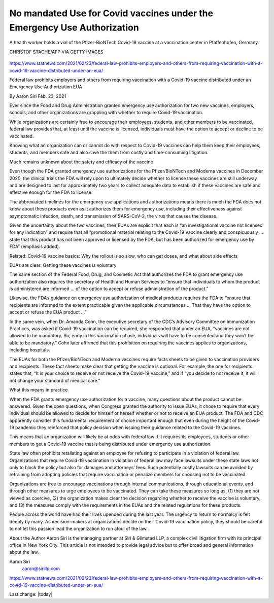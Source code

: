 No mandated Use for Covid vaccines under the Emergency Use Authorization
===========================================================================

.. contents::
  :local:


.. figure:: /assets/Vaccines/Pfizer/Pfizer-GettyImages-1230530059-768x432.jpg
  :align: center
  :width: 80 %
  
  A health worker holds a vial of the Pfizer-BioNTech Covid-19 vaccine at a vaccination center in Pfaffenhofen, Germany.

  CHRISTOF STACHE/AFP VIA GETTY IMAGES

https://www.statnews.com/2021/02/23/federal-law-prohibits-employers-and-others-from-requiring-vaccination-with-a-covid-19-vaccine-distributed-under-an-eua/

Federal law prohibits employers and others from requiring vaccination with a Covid-19 vaccine distributed under an Emergency Use Authorization EUA

By Aaron Siri Feb. 23, 2021

Ever since the Food and Drug Administration granted emergency use authorization for two new vaccines, employers, schools, and other organizations are grappling with whether to require Covid-19 vaccination.

While organizations are certainly free to encourage their employees, students, and other members to be vaccinated, federal law provides that, at least until the vaccine is licensed, individuals must have the option to accept or decline to be vaccinated.

Knowing what an organization can or cannot do with respect to Covid-19 vaccines can help them keep their employees, students, and members safe and also save the them from costly and time-consuming litigation.

Much remains unknown about the safety and efficacy of the vaccine

Even though the FDA granted emergency use authorizations for the Pfizer/BioNTech and Moderna vaccines in December 2020, the clinical trials the FDA will rely upon to ultimately decide whether to license these vaccines are still underway and are designed to last for approximately two years to collect adequate data to establish if these vaccines are safe and effective enough for the FDA to license.

The abbreviated timelines for the emergency use applications and authorizations means there is much the FDA does not know about these products even as it authorizes them for emergency use, including their effectiveness against asymptomatic infection, death, and transmission of SARS-CoV-2, the virus that causes the disease.

Given the uncertainty about the two vaccines, their EUAs are explicit that each is “an investigational vaccine not licensed for any indication” and require that all “promotional material relating to the Covid-19 Vaccine clearly and conspicuously … state that this product has not been approved or licensed by the FDA, but has been authorized for emergency use by FDA” (emphasis added).

Related: Covid-19 vaccine basics: Why the rollout is so slow, who can get doses, and what about side effects

EUAs are clear: Getting these vaccines is voluntary

The same section of the Federal Food, Drug, and Cosmetic Act that authorizes the FDA to grant emergency use authorization also requires the secretary of Health and Human Services to “ensure that individuals to whom the product is administered are informed … of the option to accept or refuse administration of the product.”

Likewise, the FDA’s guidance on emergency use authorization of medical products requires the FDA to “ensure that recipients are informed to the extent practicable given the applicable circumstances … That they have the option to accept or refuse the EUA product …”

In the same vein, when Dr. Amanda Cohn, the executive secretary of the CDC’s Advisory Committee on Immunization Practices, was asked if Covid-19 vaccination can be required, she responded that under an EUA, “vaccines are not allowed to be mandatory. So, early in this vaccination phase, individuals will have to be consented and they won’t be able to be mandatory.” Cohn later affirmed that this prohibition on requiring the vaccines applies to organizations, including hospitals.

The EUAs for both the Pfizer/BioNTech and Moderna vaccines require facts sheets to be given to vaccination providers and recipients. These fact sheets make clear that getting the vaccine is optional. For example, the one for recipients states that, “It is your choice to receive or not receive the Covid-19 Vaccine,” and if “you decide to not receive it, it will not change your standard of medical care.”

What this means in practice

When the FDA grants emergency use authorization for a vaccine, many questions about the product cannot be answered. Given the open questions, when Congress granted the authority to issue EUAs, it chose to require that every individual should be allowed to decide for himself or herself whether or not to receive an EUA product. The FDA and CDC apparently consider this fundamental requirement of choice important enough that even during the height of the Covid-19 pandemic they reinforced that policy decision when issuing their guidance related to the Covid-19 vaccines.

This means that an organization will likely be at odds with federal law if it requires its employees, students or other members to get a Covid-19 vaccine that is being distributed under emergency use authorization.

State law often prohibits retaliating against an employee for refusing to participate in a violation of federal law. Organizations that require Covid-19 vaccination in violation of federal law may face lawsuits under these state laws not only to block the policy but also for damages and attorneys’ fees. Such potentially costly lawsuits can be avoided by refraining from adopting policies that require vaccination or penalize members for choosing not to be vaccinated.

Organizations are free to encourage vaccinations through internal communications, through educational events, and through other measures to urge employees to be vaccinated. They can take these measures so long as: (1) they are not viewed as coercive, (2) the organization makes clear the decision regarding whether to receive the vaccine is voluntary, and (3) the measures comply with the requirements in the EUAs and the related regulations for these products.

People across the world have had their lives upended during the last year. The urgency to return to normalcy is felt deeply by many. As decision-makers at organizations decide on their Covid-19 vaccination policy, they should be careful to not let this passion lead the organization to run afoul of the law.

About the Author 
Aaron Siri is the managing partner at Siri & Glimstad LLP, a complex civil litigation firm with its principal office in New York City. This article is not intended to provide legal advice but to offer broad and general information about the law.

Aaron Siri
 aaron@sirillp.com

https://www.statnews.com/2021/02/23/federal-law-prohibits-employers-and-others-from-requiring-vaccination-with-a-covid-19-vaccine-distributed-under-an-eua/

Last change: |today|